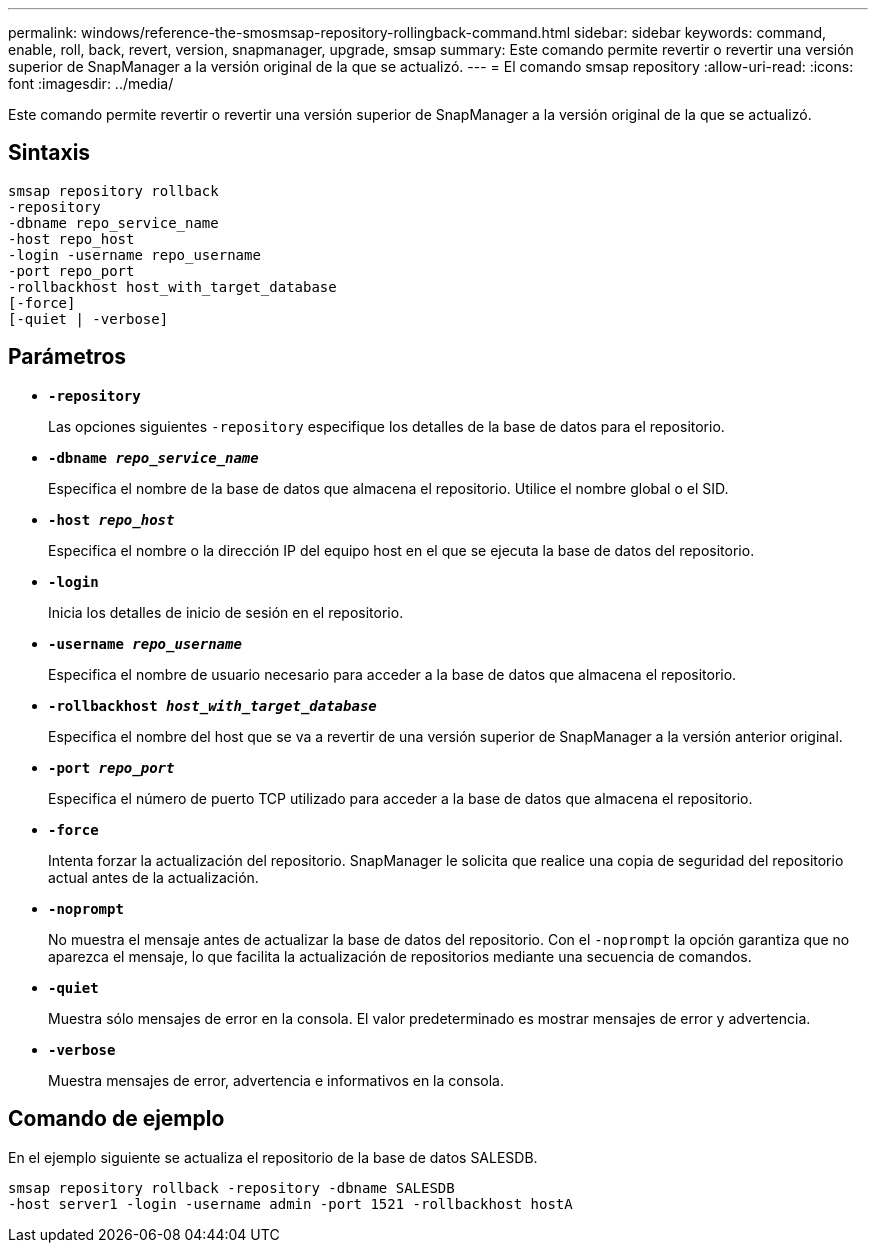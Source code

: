 ---
permalink: windows/reference-the-smosmsap-repository-rollingback-command.html 
sidebar: sidebar 
keywords: command, enable, roll, back, revert, version, snapmanager, upgrade, smsap 
summary: Este comando permite revertir o revertir una versión superior de SnapManager a la versión original de la que se actualizó. 
---
= El comando smsap repository
:allow-uri-read: 
:icons: font
:imagesdir: ../media/


[role="lead"]
Este comando permite revertir o revertir una versión superior de SnapManager a la versión original de la que se actualizó.



== Sintaxis

[listing]
----

smsap repository rollback
-repository
-dbname repo_service_name
-host repo_host
-login -username repo_username
-port repo_port
-rollbackhost host_with_target_database
[-force]
[-quiet | -verbose]
----


== Parámetros

* *`-repository`*
+
Las opciones siguientes `-repository` especifique los detalles de la base de datos para el repositorio.

* *`-dbname _repo_service_name_`*
+
Especifica el nombre de la base de datos que almacena el repositorio. Utilice el nombre global o el SID.

* *`-host _repo_host_`*
+
Especifica el nombre o la dirección IP del equipo host en el que se ejecuta la base de datos del repositorio.

* *`-login`*
+
Inicia los detalles de inicio de sesión en el repositorio.

* *`-username _repo_username_`*
+
Especifica el nombre de usuario necesario para acceder a la base de datos que almacena el repositorio.

* *`-rollbackhost _host_with_target_database_`*
+
Especifica el nombre del host que se va a revertir de una versión superior de SnapManager a la versión anterior original.

* *`-port _repo_port_`*
+
Especifica el número de puerto TCP utilizado para acceder a la base de datos que almacena el repositorio.

* *`-force`*
+
Intenta forzar la actualización del repositorio. SnapManager le solicita que realice una copia de seguridad del repositorio actual antes de la actualización.

* *`-noprompt`*
+
No muestra el mensaje antes de actualizar la base de datos del repositorio. Con el `-noprompt` la opción garantiza que no aparezca el mensaje, lo que facilita la actualización de repositorios mediante una secuencia de comandos.

* *`-quiet`*
+
Muestra sólo mensajes de error en la consola. El valor predeterminado es mostrar mensajes de error y advertencia.

* *`-verbose`*
+
Muestra mensajes de error, advertencia e informativos en la consola.





== Comando de ejemplo

En el ejemplo siguiente se actualiza el repositorio de la base de datos SALESDB.

[listing]
----
smsap repository rollback -repository -dbname SALESDB
-host server1 -login -username admin -port 1521 -rollbackhost hostA
----